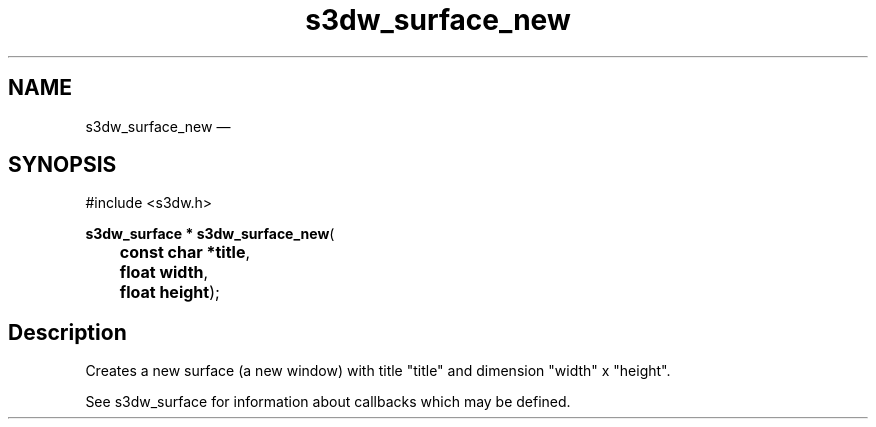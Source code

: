 .TH "s3dw_surface_new" "3" 
.SH "NAME" 
s3dw_surface_new \(em  
.SH "SYNOPSIS" 
.PP 
.nf 
#include <s3dw.h> 
.sp 1 
\fBs3dw_surface * \fBs3dw_surface_new\fP\fR( 
\fB	const char *\fBtitle\fR\fR, 
\fB	float \fBwidth\fR\fR, 
\fB	float \fBheight\fR\fR); 
.fi 
.SH "Description" 
.PP 
Creates a new surface (a new window) with title "title" and dimension "width" x "height". 
.PP 
See s3dw_surface for information about callbacks which may be defined.          
.\" created by instant / docbook-to-man, Mon 01 Sep 2008, 20:31 
